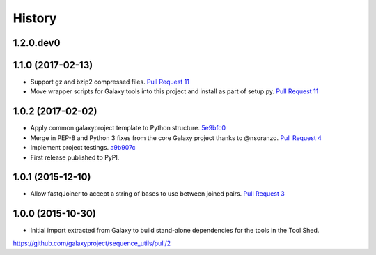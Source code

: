.. :changelog:

History
-------

.. to_doc

---------------------
1.2.0.dev0
---------------------

    

---------------------
1.1.0 (2017-02-13)
---------------------

* Support gz and bzip2 compressed files.
  `Pull Request 11`_
* Move wrapper scripts for Galaxy tools into this project and install as part of setup.py.
  `Pull Request 11`_

---------------------
1.0.2 (2017-02-02)
---------------------

* Apply common galaxyproject template to Python structure. 5e9bfc0_
* Merge in PEP-8 and Python 3 fixes from the core Galaxy project thanks to @nsoranzo.
  `Pull Request 4`_
* Implement project testings. a9b907c_
* First release published to PyPI.

---------------------
1.0.1 (2015-12-10)
---------------------

* Allow fastqJoiner to accept a string of bases to use between joined pairs.
  `Pull Request 3`_

---------------------
1.0.0 (2015-10-30)
---------------------

* Initial import extracted from Galaxy to build stand-alone dependencies for the tools in the Tool Shed.


https://github.com/galaxyproject/sequence_utils/pull/2

.. github_links
.. _a9b907c: https://github.com/galaxyproject/sequence_utils/commit/a9b907c
.. _c68932a: https://github.com/galaxyproject/sequence_utils/commit/c68932a
.. _5e9bfc0: https://github.com/galaxyproject/sequence_utils/commit/5e9bfc0
.. _Pull Request 4: https://github.com/galaxyproject/sequence_utils/pull/4
.. _Pull Request 3: https://github.com/galaxyproject/sequence_utils/pull/3
.. _Pull Request 11: https://github.com/galaxyproject/sequence_utils/pull/11